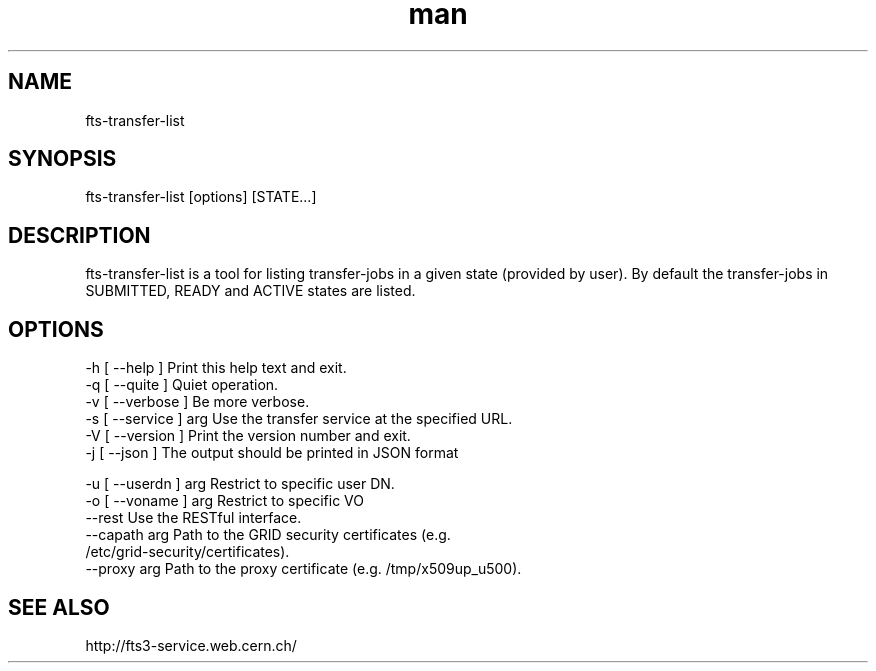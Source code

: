 .\" Manpage for fts-transfer-list.
.\" Contact michal.simon@cern.ch to correct errors or typos.
.TH man 1 "09 July 2012" "1.0" "fts-transfer-list man page"
.SH NAME
fts-transfer-list
.SH SYNOPSIS
fts-transfer-list [options] [STATE...]
.SH DESCRIPTION
fts-transfer-list is a tool for listing transfer-jobs in a given state (provided by user). By default the transfer-jobs in SUBMITTED, READY and ACTIVE states are listed.  
.SH OPTIONS
  -h [ --help ]         Print this help text and exit.
  -q [ --quite ]        Quiet operation.
  -v [ --verbose ]      Be more verbose.
  -s [ --service ] arg  Use the transfer service at the specified URL.
  -V [ --version ]      Print the version number and exit.
  -j [ --json ]         The output should be printed in JSON format

  -u [ --userdn ] arg   Restrict to specific user DN.
  -o [ --voname ] arg   Restrict to specific VO
  --rest                Use the RESTful interface.
  --capath arg          Path to the GRID security certificates (e.g. 
                        /etc/grid-security/certificates).
  --proxy arg           Path to the proxy certificate (e.g. /tmp/x509up_u500).

.SH SEE ALSO
http://fts3-service.web.cern.ch/

